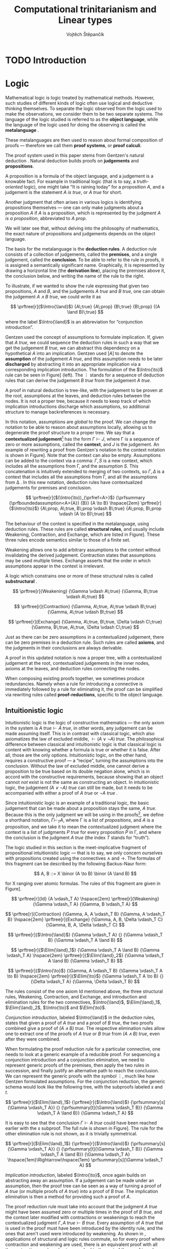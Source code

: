 #+TITLE: Computational trinitarianism and Linear types
#+AUTHOR: Vojtěch Štěpančík
#+OPTIONS: toc:nil ':t

#+latex_header: \usepackage{fontspec}
#+latex_header: \usepackage{prftree}
#+latex_header: \usepackage{apacite}
#+latex_header: \usepackage{framed}

#+begin_export latex
% Binary or
\newcommand{\binor}{\mathbin{|}}

% Introduction rule
\newcommand{\Intro}[1]{#1\mathrm{I}}
% Elimination rule
\newcommand{\Elim}[1]{#1\mathrm{E}}

% Lambda calculus
\newcommand{\stl}{\lambda^{\to}_{\ProdTypeCon}}

% Product type
\newcommand{\ProdTypeCon}{\land}
\newcommand{\ProdType}[2]{#1 \ProdTypeCon #2}
\newcommand{\ProdTypeFst}[1]{fst(#1)}
\newcommand{\ProdTypeSnd}[1]{snd(#1)}

% Tuple
\newcommand{\tuple}[2]{(#1, #2)}
#+end_export

* COMMENT Topic

Computational trinitarianism describes the intimate relationship between logic, category theory and type theory. This relationship identifies propositions of a logic with a type of a corresponding type system, and also establishes a correspondence between a proof of a proposition, a term (program) of a given type, and a generalized element of an object in a category.
A linear type system is a special kind of a substructural type system with important applications in computer science. An advantage of a linear type system resides in its ability to place constraints on the usage of (or access to) variables (resources).
The aim of the bachelor thesis is to describe linear logic as an example of a substructural logic, to construct a linear type system stemming from that logic, and to give their categorical semantics via categories with structure.
The style and presentation of the thesis will be theoretical.

* TODO Introduction

* Logic

Mathematical logic is logic treated by mathematical methods. However, such studies of different kinds of logic often use logical and deductive thinking themselves. To separate the logic observed from the logic used to make the observations, we consider them to be two separate systems. The language of the logic studied is referred to as the *object language*, while the language of the logic used for doing the observing is called the *metalanguage* \cite{Kleene1966}.

These metalanguages are then used to reason about formal composition of proofs \mdash therefore we call them *proof systems*, or *proof calculi*.

The proof system used in this paper stems from Gentzen's natural deduction \cite{Gentzen1935}. Natural deduction builds proofs on *judgements* and *propositions*.

A proposition is a formula of the object language, and a judgement is a knowable fact. For example in traditional logic (that is to say, a /truth-oriented/ logic), one might take "It is raining today" for a proposition $A$, and a judgement is the statement /$A$ is true/, or /$A$ true/ for short.

Another judgment that often arises in various logics is identifying propositions themselves \mdash one can only make judgments about a proposition $A$ if $A$ is a proposition, which is represented by the judgment /$A$ is a proposition/, abbreviated to /$A$ prop/.

We will later see that, without delving into the philosophy of mathematics, the exact nature of propositions and judgements depends on the object language.

The basis for the metalanguage is the *deduction rules*. A deduction rule consists of a collection of judgements, called the *premises*, and a single judgement, called the *conclusion*. To be able to refer to the rule in proofs, it is assigned a semantically significant name. Graphically, it is represented by drawing a horizontal line (the *derivation line*), placing the premises above it, the conclusion below, and writing the name of the rule to the right.

To illustrate, if we wanted to show the rule expressing that given two propositions, $A$ and $B$, and the judgements /$A$ true/ and /$B$ true/, one can obtain the judgement /$A \land B$ true/, we could write it as

$$
\prftree[r]{$\Intro{\land}$}
 {A\;true}
 {A\;prop}
 {B\;true}
 {B\;prop}
 {(A \land B)\;true}
$$


\noindent where the label $\Intro{\land}$ is an abbreviation for "conjunction introduction".

Gentzen used the concept of assumptions to formulate implication. If, given that /$A$ true/, we could sequence the deduction rules in such a way that we get the judgement /$B$ true/, we can abstract this dependency on a hypothetical $A$ into an implication. Gentzen used $[A]$ to denote the *assumption* of the judgement /$A$ true/, and this assumption needs to be later *discharged* by abstracting it into an appropriate implication via a corresponding implication introduction. The formulation of the $\Intro{\to}$ rule can be seen in Figure\nbsp[[fig:localized_hyp]]\nbsp(left). The $\vdots$ stands for a sequence of deduction rules that can derive the judgement /$B$ true/ from the judgement /$A$ true/.

A proof in natural deduction is tree-like, with the judgement to be proven at the root, assumptions at the leaves, and deduction rules between the nodes. It is not a proper tree, because it needs to keep track of which implication introductions discharge which assumptions, so additional structure to manage backreferences is necessary.

In this notation, assumptions are /global/ to the proof. We can change the notation to be able to reason about assumptions locally, allowing us to degenerate the proof structure to a proper tree. We say that a *contextualized judgement*[fn:1] has the form $\Gamma \vdash J$, where \Gamma is a sequence of zero or more assumptions, called the *context*, and $J$ is the judgement. An example of rewriting a proof from Gentzen's notation to the context notation is shown in Figure\nbsp[[fig:localized_hyp]]. Note that the context can also be empty. Assumptions can be added to the context via a comma: $\Gamma, S$ is a new context, which includes all the assumptions from \Gamma, and the assumption $S$. This concatenation is intuitively extended to merging of two contexts, so $\Gamma, \Delta$ is a context that includes all the assumptions from \Gamma, and all the assumptions from \Delta \cite{Pfenning2004}. In this new notation, deduction rules have contextualized judgements for premises and conclusion.

#+begin_figure
#+name: fig:localized_hyp
#+caption: Gentzen's assumption notation (left) and notation for localized assumptions (right)
#+begin_framed
$$
\prftree[r]{$(\Intro{\to})_{\prfref<A>}$}
 {\prfsummary
   {\prfboundedassumption<A>{A}}
   {B}}
 {A \to B}
\hspace{2em}
\prftree[r]{$\Intro{\to}$}
 {A\;prop, A\;true, B\;prop \vdash B\;true}
 {A\;prop, B\;prop \vdash (A \to B)\;true}
$$
#+end_framed
#+end_figure

The behaviour of the context is specified in the metalanguage, using deduction rules. These rules are called *structural rules*, and usually include Weakening, Contraction, and Exchange, which are listed in Figure\nbsp[[fig:structural]]. These three rules encode semantics similar to those of a finite set.

Weakening allows one to add arbitrary assumptions to the context without invalidating the derived judgement. Contraction states that assumptions may be used multiple times. Exchange asserts that the order in which assumptions appear in the context is irrelevant.

A logic which constrains one or more of these structural rules is called *substructural* \cite{Paoli2013}.

#+begin_figure
#+name: fig:structural
#+caption: Structural rules
#+begin_framed
$$
\prftree[r]{Weakening}
 {\Gamma \vdash A\;true}
 {\Gamma, B\;true \vdash A\;true}
$$

$$
\prftree[r]{Contraction}
 {\Gamma, A\;true, A\;true \vdash B\;true}
 {\Gamma, A\;true \vdash B\;true}
$$

$$
\prftree[r]{Exchange}
 {\Gamma, A\;true, B\;true, \Delta \vdash C\;true}
 {\Gamma, B\;true, A\;true, \Delta \vdash C\;true}
$$
#+end_framed
#+end_figure

Just as there can be zero assumptions in a contextualized judgement, there can be zero premises in a deduction rule. Such rules are called *axioms*, and the judgments in their conclusions are always derivable.

A proof in this updated notation is now a proper tree, with a contextualized judgement at the root, contextualized judgements in the inner nodes, axioms at the leaves, and deduction rules connecting the nodes.

When composing existing proofs together, we sometimes produce redundancies. Namely when a rule for introducing a connective is immediately followed by a rule for eliminating it, the proof can be simplified via rewriting rules called *proof-reductions*, specific to the object language.

** Intuitionistic logic

Intuitionistic logic is the logic of constructive mathematics \mdash the only axiom in the system is $A\;true \vdash A\;true$, in other words, any judgement can be made assuming itself. This is in contrast with classical logic, which also axiomatizes the law of excluded middle, $\vdash (A \lor \lnot A)\;true$. The philosophical difference between classical and intuitionistic logic is that classical logic is content with knowing whether a formula is true or whether it is false. After all, those are the only options. Intuitionistic logic, on the other hand, requires a constructive proof \mdash a "recipe", turning the assumptions into the conclusion. Without the law of excluded middle, one cannot derive a proposition to be true based on its double negation alone, which is in accord with the constructive requirements, because showing that an object cannot /not/ exist is not the same as constructing an object. In intuitionistic logic, the judgement /$(A \lor \lnot A)$ true/ can still be made, but it needs to be accompanied with either a proof of /$A$ true/ or /$\lnot A$ true/ \cite{Sorensen2006}.

Since intuitionistic logic is an example of a traditional logic, the basic judgement that can be made about a proposition stays the same, /$A$ true/. Because this is the only judgment we will be using in the proofs[fn:2], we define a shorthand notation, $\Gamma \vdash_T A$, where \Gamma is a list of /propositions/, and $A$ is a proposition, and we take it to mean the contextualized judgment where the context is a list of judgments /$P$ true/ for every proposition $P$ in \Gamma, and where the conclusion is the judgment /$A$ true/ (the index $T$ stands for "truth").

The logic studied in this section is the meet-implicative fragment of propositional intuitionistic logic \mdash that is to say, we only concern ourselves with propositions created using the connectives $\land$ and $\to$. The formulas of this fragment can be described by the following Backus-Naur form:

$$
A, B ::= X \binor (A \to B) \binor (A \land B)
$$

\noindent for X ranging over atomic formulas. The rules of this fragment are given in Figure\nbsp[[fig:intuit_deduct]].

#+begin_figure
#+name: fig:intuit_deduct
#+caption: Deduction rules for the meet-implicative fragment of propositional intuitionistic logic
#+begin_framed
$$
\prftree[r]{Id}
 {A \vdash_T A}
\hspace{2em}
\prftree[r]{Weakening}
 {\Gamma \vdash_T A}
 {\Gamma, B \vdash_T A}
$$

$$
\prftree[r]{Contraction}
 {\Gamma, A, A \vdash_T B}
 {\Gamma, A \vdash_T B}
\hspace{2em}
\prftree[r]{Exchange}
 {\Gamma, A, B, \Delta \vdash_T C}
 {\Gamma, B, A, \Delta \vdash_T C}
$$

$$
\prftree[r]{$\Intro{\land}$}
 {\Gamma \vdash_T A}
 {}
 {\Gamma \vdash_T B}
 {\Gamma \vdash_T A \land B}
$$

$$
\prftree[r]{$\Elim{\land}_1$}
 {\Gamma \vdash_T A \land B}
 {\Gamma \vdash_T A}
\hspace{2em}
\prftree[r]{$\Elim{\land}_2$}
 {\Gamma \vdash_T A \land B}
 {\Gamma \vdash_T B}
$$

$$
\prftree[r]{$\Intro{\to}$}
 {\Gamma, A \vdash_T B}
 {\Gamma \vdash_T A \to B}
\hspace{2em}
\prftree[r]{$\Elim{\to}$}
 {\Gamma \vdash_T A \to B}
 {}
 {\Delta \vdash_T A}
 {\Gamma, \Delta \vdash_T B}
$$
#+end_framed
#+end_figure

The rules consist of the one axiom Id mentioned above, the three structural rules, Weakening, Contraction, and Exchange, and introduction and elimination rules for the two connectives, $\Intro{\land}$, $\Elim{\land}_1$, $\Elim{\land}_2$, $\Intro{\to}$ and $\Elim{\to}$.

/Conjunction introduction/, labeled $\Intro{\land}$ in the deduction rules, states that given a proof of /$A$ true/ and a proof of /$B$ true/, the two proofs combined give a proof of /$(A \land B$) true/. The respective elimination rules allow one to extract one of the proofs of /$A$ true/ or /$B$ true/ from /$(A \land B)$ true/, even after they were combined.

When formulating the proof reduction rule for a particular connective, one needs to look at a generic example of a reducible proof. For sequencing a conjunction introduction and a conjunction elimination, we need to represent generic proofs of the premises, then apply the two rules in succession, and finally justify an alternative path to reach the conclusion. We can represent the generic proofs with the symbol $\vdots$, much like how Gentzen formulated assumptions. For the conjunction reduction, the generic schema would look like the following tree, with the subproofs labeled $s$ and $t$.

$$
\prftree[r]{$\Elim{\land}_1$}
 {\prftree[r]{$\Intro{\land}$}
   {\prfsummary[s]{\Gamma \vdash_T A}}
   {}
   {\prfsummary[t]{\Gamma \vdash_T B}}
   {\Gamma \vdash_T A \land B}}
 {\Gamma \vdash_T A}
$$

\noindent It is easy to see that the conclusion $\Gamma \vdash A\;true$ could have been reached earlier with the $s$ subproof. The full rule is shown in Figure\nbsp[[fig:intuit_conj_red]]. The rule for the other elimination rule is not shown, as it is trivially symmetrical.

#+begin_figure
#+name: fig:intuit_conj_red
#+caption: Conjunction proof reduction
#+begin_framed
$$
\prftree[r]{$\Elim{\land}_1$}
 {\prftree[r]{$\Intro{\land}$}
   {\prfsummary[s]{\Gamma \vdash_T A}}
   {}
   {\prfsummary[t]{\Gamma \vdash_T B}}
   {\Gamma \vdash_T A \land B}}
 {\Gamma \vdash_T A}
\hspace{1em}\Rightarrow\hspace{1em}
\prfsummary[s]{\Gamma \vdash_T A}
$$
#+end_framed
#+end_figure

/Implication introduction/, labeled $\Intro{\to}$, once again builds on abstracting away an assumption. If a judgement can be made under an assumption, then the proof tree can be seen as a way of turning a proof of /$A$ true/ (or multiple proofs of /$A$ true/) into a proof of /$B$ true/. The implication elimination is then a method for providing such a proof of $A$.

The proof reduction rule must take into account that the judgment /\(A\)\nbsp{}true/ might have been assumed zero or multiple times in the proof of /$B$ true/, and the context later modified with contractions or weakenings to reach the contextualized judgment $\Gamma, A\;true \vdash B\;true$. Every assumption of /$A$ true/ that is used in the proof must have been introduced by the identity rule, and the ones that aren't used were introduced by weakening. As shown in \cite{Wadler1993}, applications of structural and logic rules commute, so for every proof where contraction and weakening are used, there is an equivalent proof with all the contractions and weakenings pushed to the root of the proof tree. In other words, for every proof of $\Gamma, J_1 \vdash J_2$, there is an equivalent proof which consists of a contraction- and weakening-less subproof of $\Gamma, J_1 \cdots \vdash J_2$, followed by applications of contraction and weakening to accommodate the context, where the ellipsis indicate zero of more assumptions of $J_1$. The final applications of contraction and weakening are represented by a doubled derivation line, to indicate that it's multiple steps shown as one.

The role of the proof reduction is then to take the proof of $\Delta \vdash A\;true$, and replace with it the instances of $A\;true \vdash A\;true$ in the proof of $\Gamma, A\;true \vdash B\;true$. The full proof reduction rule is shown in Figure\nbsp[[fig:intuit_impl_red]].

#+begin_figure
#+name: fig:intuit_impl_red
#+caption: Implication proof reduction
#+begin_framed
$$
\prftree[r]{$\Elim{\to}$}
 {\prftree[r]{$\Intro{\to}$}
   {\prftree[r,double]{}
     {\prfsummary[s]{A \vdash_T A \cdots}
       {\Gamma, A \cdots \vdash_T B}}
     {\Gamma, A \vdash_T B}}
   {\Gamma \vdash_T (A \to B)}}
 {\prfsummary[t]{\Delta \vdash_T A}}
 {\Gamma, \Delta \vdash_T B}
\hspace{1em}\Rightarrow\hspace{1em}
\prftree[r,double]{}
 {\prfStackPremises
   {\prfsummary[t $\cdots$]{\Delta \vdash_T A \cdots}}
   {\prfsummary[s]{\Gamma, \Delta \cdots \vdash_T B}}}
 {\Gamma, \Delta \vdash_T B}
$$
#+end_framed
#+end_figure

** TODO Linear logic

#+begin_figure
#+name: fig:intuit_duplic
#+caption: Duplication and discard of truth
#+begin_framed
$$
\prftree[r]{Contr}
 {\prftree[r]{$\Intro{\land}$}
   {\prftree[r]{Id}
     {A \vdash_T A}}
   {\prftree[r]{Id}
     {A \vdash_T A}}
   {A, A \vdash_T A \land A}}
 {A \vdash_T A \land A}
\hspace{2em}
\prftree[r]{$\Intro{\to}$}
 {\prftree[r]{Weak}
   {\prftree[r]{Id}
     {A \vdash_T B}}
   {A, B \vdash_T \to A}}
 {A \vdash_T B \to A}
$$
#+end_framed
#+end_figure

As can be seen from Figure\nbsp[[fig:intuit_duplic]], intuitionistic logic has no problem with "duplicating" propositions \mdash it considers truth and proofs to be "free". Linear logic attempts to formalize a system where such mathematical objects are /not/ free, and resources that can be freely duplicated or discarded have to be annotated. This approach was chosen so that intuitionistic logic can be fully embedded in linear logic, therefore adding expressivity instead of limiting it, which would be the case if Contraction and Weakening were simply not allowed.

To this extent, the intuition behind several connectives, as well as their nomenclature, must be adjusted.

The intuitionistic implication $A \to B$ becomes linear $A \multimap B$, and it carries the idea of "consuming" A to "produce" B.

* TODO Type theory

Type theory is the study of formal systems in which terms have an associated label called /type/, and rules for constructing the terms include the description of their behavior on the types. For more information on the subject, see \cite{Thompson1991} and \cite{PerLof1980}.

More precisely, in constructive mathematics, a mathematical object is created by construction, and the type of an object is the type of construction used to create it \cite{Bauer2018}.

One such type system is the simply typed \lambda-calculus, or STLC, which extends the untyped \lambda-calculus by introducing a set of /base types/, and inductively generates all its types with the $\to$ binary type operator, where the type $A \to B$ is the type of functions from type $A$ to type $B$. A term $t$ of type $A$ is expressed as $t: A$.

The STLC recognizes three forms for its terms, very much like the untyped \lambda-calculus. These are /variables/, of the form $x: A$, where $x$ is an atom and $A$ is a type, then /abstractions/, which represent functions, and have the form $\lambda x.t: A \to B$, where $x: A$, $t: B$, and $x$ is a free variable in $t$, becoming bound by the abstraction. Finally, abstractions can be used in an /application/, which, given the terms $f: A \to B$ and $t: A$, yields the term $f(t): B$. Application forms can be further simplified by performing /\(\beta\)-reduction/, defined using term substitution as $(\lambda x.t)(s) \to t[s/x]$, where free occurrences of $x$ in $t$ are rewritten to $s$. Performing a reduction is synonymous with /evaluating/ a program.

We define an extension of the simply typed \lambda-calculus by introducing the binary product type operator $\ProdTypeCon$, producing types of the form $\ProdType{A}{B}$, which represent tuples of one object of type $A$ and one object of type $B$. We call this extension the \(\stl\)-calculus, and the construction rules are listed in Figure\nbsp[[fig:type_deduction]].

#+begin_figure
#+name: fig:type_deduction
#+caption: Deduction rules for the \(\stl\)-calculus
#+begin_framed
$$
\prftree[r]{Id}
{x: A \vdash x: A}
$$

$$
\prftree[r]{Weakening}
{\Gamma \vdash t: A}
{\Gamma, x: B \vdash t: A}
\hspace{2em}
\prftree[r]{Contraction}
{\Gamma, x: A, y: A \vdash t: B}
{\Gamma, z: A \vdash t[z/x][z/y]: B}
$$

$$
\prftree[r]{Exchange}
{\Gamma, x: A, y: B, \Delta \vdash t: C}
{\Gamma, y: B, x: A, \Delta \vdash t: C}
$$

$$
\prftree[r]{$\Intro{\land}$}
{\Gamma \vdash x: A}
{}
{\Delta \vdash y: B}
{\Gamma, \Delta \vdash \tuple{x}{y}: \ProdType{A}{B}}
$$

$$
\prftree[r]{$\Elim{\ProdTypeCon}_1$}
{\Gamma \vdash t: \ProdType{A}{B}}
{\Gamma \vdash \ProdTypeFst{t}: A}
\hspace{2em}
\prftree[r]{$\Elim{\ProdTypeCon}_2$}
{\Gamma \vdash t: \ProdType{A}{B}}
{\Gamma \vdash \ProdTypeSnd{t}: B}
$$

$$
\prftree[r]{$\Intro{\to}$}
{\Gamma, x: A \vdash t: B}
{\Gamma \vdash \lambda x.t: A \to B}
\hspace{2em}
\prftree[r]{$\Elim{\to}$}
{\Gamma \vdash f: A \to B}
{\Delta \vdash t: A}
{\Gamma, \Delta \vdash f(t): B}
$$
#+end_framed
#+end_figure

The new forms introduced are /tuples/, written as $\tuple{x}{y}: \ProdType{A}{B}$, which represent a pair of terms, and left and right /projections/, written as $\ProdTypeFst{t}: A$ and $\ProdTypeSnd{t}: B$, respectively, assuming a term $t: \ProdType{A}{B}$. This new syntax allows for more redundant forms of terms, which can be simplified using /\(\pi\)-reduction/ via the evaluation steps $\ProdTypeFst{\tuple{x}{y}} \to x$ and $\ProdTypeSnd{\tuple{x}{y}} \to y$.

The language is once again described with deduction rules, with zero or more premises above and one conclusion below the line. The context in a judgment now stands for a collection of typed variables, and contains the variables that are free in the term on the right side of the turnstile. In this way, the $\Intro{\to}$ rule can be intuitively interpreted by taking a variable $x: A$, and instead of treating it as free, we remove it from the context and bind it with an abstraction.
#+begin_export latex
\bibliography{ComputationalTrinitarianism}
\bibliographystyle{apacite}
#+end_export

* Footnotes

[fn:2] The judgment /$A$ prop/ is used more frequently in the field of dependent type theories, which are out of scope for this thesis. The valid formulas of the relevant fragment can be described more easily with a simple grammar.

[fn:1] The notation is borrowed from Gentzen's other proof calculus, the sequent calculus. To prevent confusion of the two systems, we prefer the term /contextualized judgment/ to Gentzen's /sequent/.
